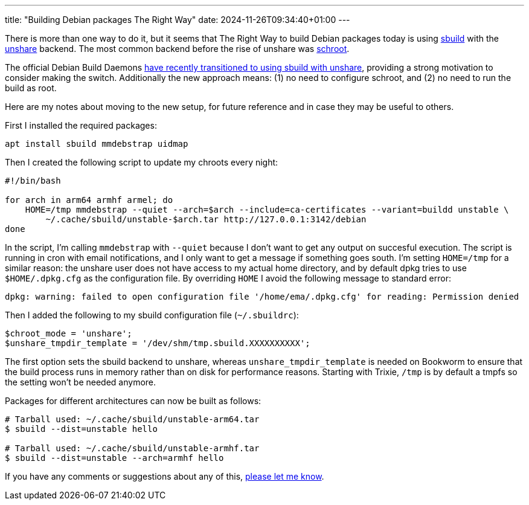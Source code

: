 ---
title: "Building Debian packages The Right Way"
date: 2024-11-26T09:34:40+01:00
---

There is more than one way to do it, but it seems that The Right Way to build
Debian packages today is using https://wiki.debian.org/sbuild[sbuild] with the
https://manpages.debian.org/unstable/util-linux/unshare.1.en.html[unshare]
backend. The most common backend before the rise of unshare was
https://manpages.debian.org/unstable/schroot/schroot.1.en.html[schroot].

The official Debian Build Daemons
https://lists.debian.org/debian-devel-announce/2024/11/msg00002.html[have
recently transitioned to using sbuild with unshare], providing a strong
motivation to consider making the switch. Additionally the new approach means:
(1) no need to configure schroot, and (2) no need to run the build as root.

Here are my notes about moving to the new setup, for future reference and in
case they may be useful to others.

First I installed the required packages:

----
apt install sbuild mmdebstrap uidmap
----

Then I created the following script to update my chroots every night:

----
#!/bin/bash

for arch in arm64 armhf armel; do
    HOME=/tmp mmdebstrap --quiet --arch=$arch --include=ca-certificates --variant=buildd unstable \
        ~/.cache/sbuild/unstable-$arch.tar http://127.0.0.1:3142/debian
done
----

In the script, I'm calling `mmdebstrap` with `--quiet` because I don't want to get
any output on succesful execution. The script is running in cron with email
notifications, and I only want to get a message if something goes south. I'm
setting `HOME=/tmp` for a similar reason: the unshare user does not have access
to my actual home directory, and by default dpkg tries to use `$HOME/.dpkg.cfg`
as the configuration file. By overriding `HOME` I avoid the following message
to standard error:

----
dpkg: warning: failed to open configuration file '/home/ema/.dpkg.cfg' for reading: Permission denied
----

Then I added the following to my sbuild configuration file (`~/.sbuildrc`):

----
$chroot_mode = 'unshare';
$unshare_tmpdir_template = '/dev/shm/tmp.sbuild.XXXXXXXXXX';
----

The first option sets the sbuild backend to unshare, whereas
`unshare_tmpdir_template` is needed on Bookworm to ensure that the build process
runs in memory rather than on disk for performance reasons. Starting with
Trixie, `/tmp` is by default a tmpfs so the setting won't be needed anymore.

Packages for different architectures can now be built as follows:

----
# Tarball used: ~/.cache/sbuild/unstable-arm64.tar
$ sbuild --dist=unstable hello

# Tarball used: ~/.cache/sbuild/unstable-armhf.tar
$ sbuild --dist=unstable --arch=armhf hello
----

If you have any comments or suggestions about any of this,
https://www.linux.it/~ema/contacts/[please let me know].
